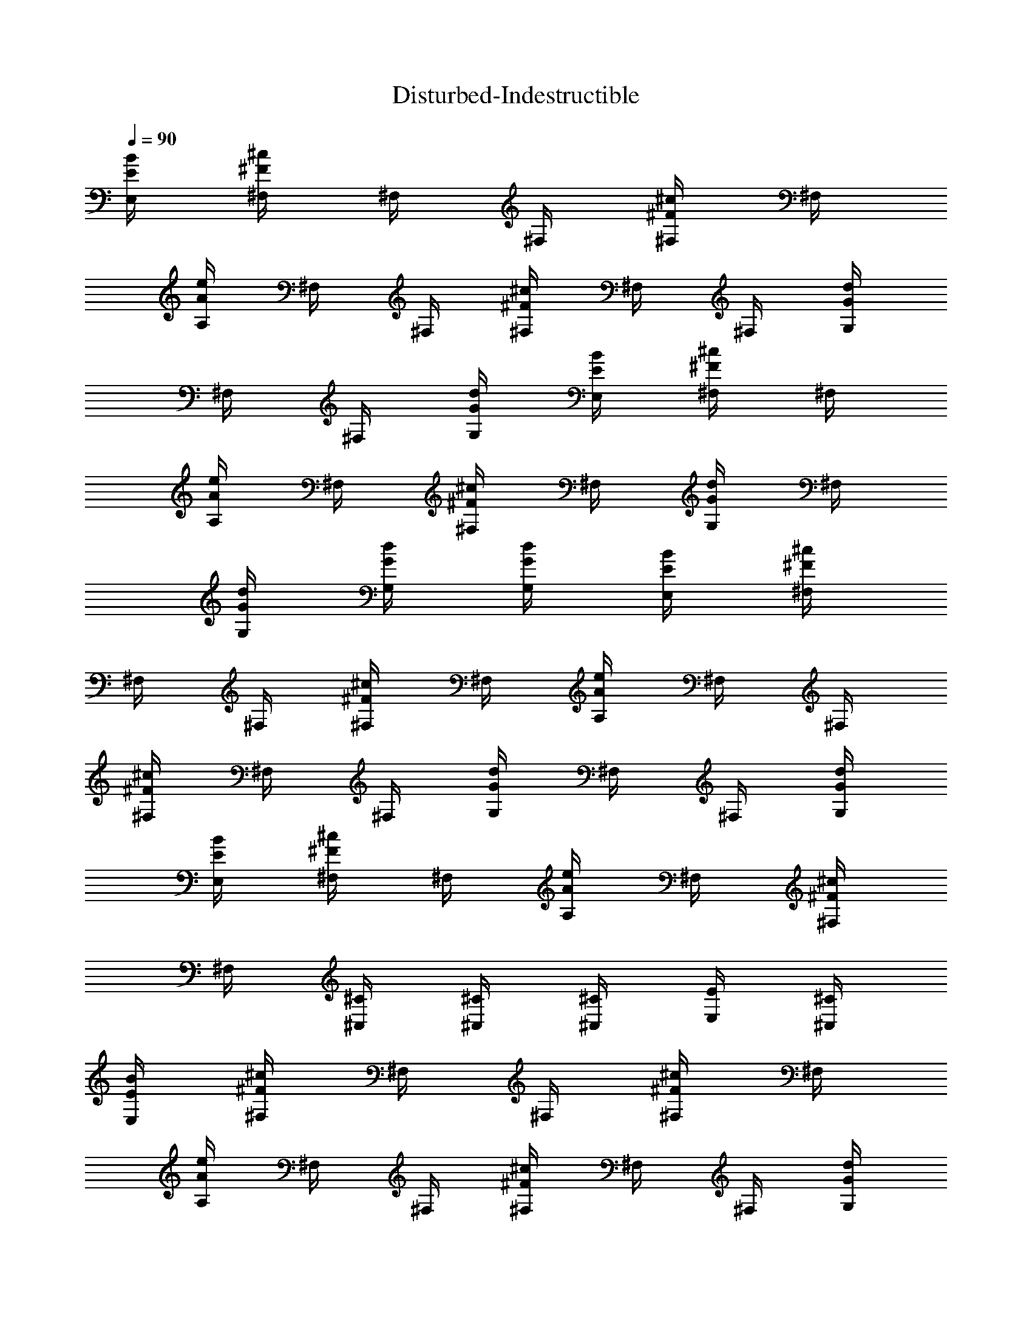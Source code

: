 X:1
T:Disturbed-Indestructible
Z:Transcribed by Illyrean of Meneldor
L:1/4
Q:90
K:C
[B/4E/4E,/4] [^c/4^F/4^F,/4] ^F,/4 ^F,/4 [^c/4^F/4^F,/4] ^F,/4
[e/4A/4A,/4] ^F,/4 ^F,/4 [^c/4^F/4^F,/4] ^F,/4 ^F,/4 [d/4G/4G,/4]
^F,/4 ^F,/4 [d/4G/4G,/4] [B/4E/4E,/4] [^c/4^F/4^F,/4] ^F,/4
[e/4A/4A,/4] ^F,/4 [^c/4^F/4^F,/4] ^F,/4 [d/4G/4G,/4] ^F,/4
[d/4G/4G,/4] [d/4G/4G,/4] [d/4G/4G,/4] [B/4E/4E,/4] [^c/4^F/4^F,/4]
^F,/4 ^F,/4 [^c/4^F/4^F,/4] ^F,/4 [e/4A/4A,/4] ^F,/4 ^F,/4
[^c/4^F/4^F,/4] ^F,/4 ^F,/4 [d/4G/4G,/4] ^F,/4 ^F,/4 [d/4G/4G,/4]
[B/4E/4E,/4] [^c/4^F/4^F,/4] ^F,/4 [e/4A/4A,/4] ^F,/4 [^c/4^F/4^F,/4]
^F,/4 [^C/4^C,/4] [^C/4^C,/4] [^C/4^C,/4] [E/4E,/4] [^C/4^C,/4]
[B/4E/4E,/4] [^c/4^F/4^F,/4] ^F,/4 ^F,/4 [^c/4^F/4^F,/4] ^F,/4
[e/4A/4A,/4] ^F,/4 ^F,/4 [^c/4^F/4^F,/4] ^F,/4 ^F,/4 [d/4G/4G,/4]
^F,/4 ^F,/4 [d/4G/4G,/4] [B/4E/4E,/4] [^c/4^F/4^F,/4] ^F,/4
[e/4A/4A,/4] ^F,/4 [^c/4^F/4^F,/4] ^F,/4 [d/4G/4G,/4] ^F,/4
[d/4G/4G,/4] [d/4G/4G,/4] [d/4G/4G,/4] [B/4E/4E,/4] [^c/4^F/4^F,/4]
^F,/4 ^F,/4 [^c/4^F/4^F,/4] ^F,/4 [e/4A/4A,/4] ^F,/4 ^F,/4
[^c/4^F/4^F,/4] ^F,/4 ^F,/4 [d/4G/4G,/4] ^F,/4 ^F,/4 [d/4G/4G,/4]
[B/4E/4E,/4] [^c/4^F/4^F,/4] ^F,/4 [e/4A/4A,/4] ^F,/4 [^c/4^F/4^F,/4]
^F,/4 [^C/4^C,/4] [^C/4^C,/4] [^C/4^C,/4] [E/4E,/4] [^C/4^C,/4] ^F,/4
^F,/4 B/4 ^c/4 e/4 ^F,/4 ^F,/4 ^F,/4 A/4 B/4 ^c/4 ^F,/4 ^F,/4 ^G/4
A/4 ^F/4 ^F,/4 ^F,/4 B/4 ^c/4 e/4 A/4 B/4 ^c/4 ^F,/4 ^F,/4 ^G/4 A/4
^F,/4 B/4 ^F,/4 A/4 ^F,/4 ^F,/4 B/4 ^c/4 e/4 ^F,/4 ^F,/4 ^F,/4 A/4
B/4 ^c/4 ^F,/4 ^F,/4 ^G/4 A/4 ^F/4 ^F,/4 ^F,/4 B/4 ^c/4 e/4 A/4 B/4
^c/4 ^F,/4 ^F,/4 ^G/4 A/4 ^F,/4 B/4 ^F,/4 A/4 ^F,/4 ^F,/4 B/4 ^c/4
e/4 ^F,/4 ^F,/4 ^F,/4 A/4 B/4 ^c/4 ^F,/4 ^F,/4 ^G/4 A/4 ^F/4 ^F,/4
^F,/4 B/4 ^c/4 e/4 A/4 B/4 ^c/4 ^F,/4 ^F,/4 ^G/4 A/4 ^F,/4 B/4 ^F,/4
A/4 ^F,/4 ^F,/4 B/4 ^c/4 e/4 ^F,/4 ^F,/4 ^F,/4 A/4 B/4 ^c/4 ^F,/4
^F,/4 ^G/4 A/4 ^F/4 ^F,/4 ^F,/4 B/4 ^c/4 e/4 A/4 B/4 ^c/4 ^F,/4 ^F,/4
^G/4 A/4 ^F,/4 B/4 ^F,/4 A/4 [^F3/4B,3/4] [^F/4B,/4] [^F/2B,/2]
[^F3/4B,3/4] [^F/4B,/4] [^F/4B,/4A,/4] [^F/4B,/4] [^F/2B,/2A,/2]
[^F/4B,/4E,/2] [^F/4B,/4] [A3/4D3/4D,3/4] [A/4D/4D,/4] [A/4D/4D,/4]
[A/4D/4D,/4] [A3/4D3/4D,3/4] [A/4D/4D,/4] [A/4D/4D,/4] [A/4D/4D,/4]
[^G/4^C/4^C,/4] [A/4D/4D,/4] [^G/2^C/2^C,/2] [^F/4^C/4^F,/4]
[^F/4^C/4^F,/4] [^F/4^C/4^F,/4] ^F,/4 ^F,/4 ^F,/4 [^c/4^F/4^F,/4]
^F,/4 [B/4E/4^F,/4] [^c/4^F/4^F,/4] ^F,/4 ^F,/4 [^c/4^F/4^F,/4] ^F,/4
[^c/4^F/4^F,/4] [^c/4^F/4^F,/4] ^F,/4 ^F,/4 [^c/4^F/4^F,/4] ^F,/4
[d/4=G/4^F,/4] [^c/4^F/4^F,/4] ^F,/4 ^F,/4 [G3/4D3/4G,3/4]
[G/2D/2G,/2] [G/4D/4G,/4] [G/4D/4G,/4] [G/4D/4G,/4] [^F/4^C/4^F,/4]
[^F/4^C/4^F,/4] [^F/4^C/4^F,/4] ^F,/4 ^F,/4 ^F,/4 [^c/4^F/4^F,/4]
^F,/4 [B/4E/4^F,/4] [^c/4^F/4^F,/4] ^F,/4 ^F,/4 [^c/4^F/4^F,/4] ^F,/4
[^F/4^C/4^F,/4] [^F/4^C/4^F,/4] ^F,/4 ^F,/4 [^c/4^F/4^F,/4] ^F,/4
[d/4G/4^F,/4] [^c/4^F/4^F,/4] ^F,/4 ^F,/4 [G3/4D3/4G,3/4]
[A/4E/4A,/4] [A/4E/4A,/4] [A/4E/4A,/4] [G/2D/2G,/2] [^F/4^C/4^F,/4]
[^F/4^C/4^F,/4] [^F/4^C/4^F,/4] ^F,/4 ^F,/4 ^F,/4 [^c/4^F/4^F,/4]
^F,/4 [B/4E/4^F,/4] [^c/4^F/4^F,/4] ^F,/4 ^F,/4 [^c/4^F/4^F,/4] ^F,/4
[^c/4^F/4^F,/4] [^c/4^F/4^F,/4] ^F,/4 ^F,/4 [^c/4^F/4^F,/4] ^F,/4
[d/4G/4^F,/4] [^c/4^F/4^F,/4] ^F,/4 ^F,/4 [G/4D/4G,/4] [G/4D/4G,/4]
[G3/4D3/4G,/4] G,/2 [G/4D/4G,/4] [G/2D/2G,/4] G,/4 [d3/4A3/4D3/4D,/4]
D,/4 D,/4 [d/2A/2D/2D,/4] D,/4 [d/4A/4D/4D,/4] [d3/4A3/4D3/4D,/4]
D,/4 D,/4 [d/4A/4D/4D,/4] [d/4A/4D/4D,/4] [d/4A/4D/4D,/4]
[d/2A/2D/2D,/2] [d/4A/4D/4D,/4] [d/4A/4D/4D,/4]
[^c3/4^G3/4^C3/4^C,3/4] [A/4D/4D,/4] [^G/4^C/4^C,/4] [A/4D/4D,/4]
[^G3/4^C3/4^C,3/4z5/8] D/8 [A/4D/4] [^G/4^C/4] [A/4D/4] [^G/4^C/4]
[A/4D/4] [^G/2^C/2] [B/4E/4E,/4] [^c/4^F/4^F,/4] ^F,/4 ^F,/4
[^c/4^F/4^F,/4] ^F,/4 [e/4A/4A,/4] ^F,/4 ^F,/4 [^c/4^F/4^F,/4] ^F,/4
^F,/4 [d/4=G/4G,/4] ^F,/4 ^F,/4 [d/4G/4G,/4] [B/4E/4E,/4]
[^c/4^F/4^F,/4] ^F,/4 [e/4A/4A,/4] ^F,/4 [^c/4^F/4^F,/4] ^F,/4
[d/4G/4G,/4] ^F,/4 [d/4G/4G,/4] [d/4G/4G,/4] [d/4G/4G,/4]
[B/4E/4E,/4] [^c/4^F/4^F,/4] ^F,/4 ^F,/4 [^c/4^F/4^F,/4] ^F,/4
[e/4A/4A,/4] ^F,/4 ^F,/4 [^c/4^F/4^F,/4] ^F,/4 ^F,/4 [d/4G/4G,/4]
^F,/4 ^F,/4 [d/4G/4G,/4] [B/4E/4E,/4] [^c/4^F/4^F,/4] ^F,/4
[e/4A/4A,/4] ^F,/4 [^c/4^F/4^F,/4] ^F,/4 [^C/4^C,/4] [^C/4^C,/4]
[^C/4^C,/4] [E/4E,/4] [^C/4^C,/4] ^F,/4 ^F,/4 B/4 ^c/4 e/4 ^F,/4
^F,/4 ^F,/4 A/4 B/4 ^c/4 ^F,/4 ^F,/4 ^G/4 A/4 ^F/4 ^F,/4 ^F,/4 B/4
^c/4 e/4 A/4 B/4 ^c/4 ^F,/4 ^F,/4 ^G/4 A/4 ^F,/4 B/4 ^F,/4 A/4 ^F,/4
^F,/4 B/4 ^c/4 e/4 ^F,/4 ^F,/4 ^F,/4 A/4 B/4 ^c/4 ^F,/4 ^F,/4 ^G/4
A/4 ^F/4 ^F,/4 ^F,/4 B/4 ^c/4 e/4 A/4 B/4 ^c/4 ^F,/4 ^F,/4 ^G/4 A/4
^F,/4 B/4 ^F,/4 A/4 ^F,/4 [^F,3/4z/4] B/4 ^c/4 e/4 ^F,/4 ^F,/4 ^F,/4
A/4 B/4 ^c/4 ^F,/4 ^F,/4 ^G/4 A/4 ^F/4 ^F,/4 ^F,/4 B/4 ^c/4 e/4 A/4
B/4 ^c/4 ^F,/4 ^F,/4 ^G/4 A/4 ^F,/4 B/4 ^F,/4 A/4 ^F,/4 [^F,3/4z/4]
B/4 ^c/4 e/4 ^F,/4 ^F,/4 ^F,/4 A/4 B/4 ^c/4 ^F,/4 ^F,/4 ^G/4 A/4 ^F/4
^F,/4 ^F,/4 [B/4B,/4] [^c/4^C/4] [e/4E/4] [A/4A,/4] [B/4B,/4]
[^c/4^C/4] ^F,/4 ^F,/4 z3/2 [^F3/4B,3/4] [^F/4B,/4] [^F/2B,/2]
[^F3/4B,3/4] [^F/4B,/4] [^F/4B,/4A,/4] [^F/4B,/4] [^F/2B,/2A,/2]
[^F/4B,/4E,/2] [^F/4B,/4] [A3/4D3/4D,3/4] [A/4D/4D,/4] [A/4D/4D,/4]
[A/4D/4D,/4] [A3/4D3/4D,3/4] [A/4D/4D,/4] [A/4D/4D,/4] [A/4D/4D,/4]
[^G/4^C/4^C,/4] [A/4D/4D,/4] [^G/2^C/2^C,/2] [^F/4^C/4^F,/4]
[^F/4^C/4^F,/4] [^F/4^C/4^F,/4] ^F,/4 ^F,/4 ^F,/4 [^c/4^F/4^F,/4]
^F,/4 [B/4E/4^F,/4] [^c/4^F/4^F,/4] ^F,/4 ^F,/4 [^c/4^F/4^F,/4] ^F,/4
[^c/4^F/4^F,/4] [^c/4^F/4^F,/4] ^F,/4 ^F,/4 [^c/4^F/4^F,/4] ^F,/4
[d/4=G/4^F,/4] [^c/4^F/4^F,/4] ^F,/4 ^F,/4 [G3/4D3/4G,3/4]
[G/2D/2G,/2] [G/4D/4G,/4] [G/4D/4G,/4] [G/4D/4G,/4] [^F/4^C/4^F,/4]
[^F/4^C/4^F,/4] [^F/4^C/4^F,/4] ^F,/4 ^F,/4 ^F,/4 [^c/4^F/4^F,/4]
^F,/4 [B/4E/4^F,/4] [^c/4^F/4^F,/4] ^F,/4 ^F,/4 [^c/4^F/4^F,/4] ^F,/4
[^F/4^C/4^F,/4] [^F/4^C/4^F,/4] ^F,/4 ^F,/4 [^c/4^F/4^F,/4] ^F,/4
[d/4G/4^F,/4] [^c/4^F/4^F,/4] ^F,/4 ^F,/4 [G3/4D3/4G,3/4]
[A/4E/4A,/4] [A/4E/4A,/4] [A/4E/4A,/4] [G/2D/2G,/2] [^F/4^C/4^F,/4]
[^F/4^C/4^F,/4] [^F/4^C/4^F,/4] ^F,/4 ^F,/4 ^F,/4 [^c/4^F/4^F,/4]
^F,/4 [B/4E/4^F,/4] [^c/4^F/4^F,/4] ^F,/4 ^F,/4 [^c/4^F/4^F,/4] ^F,/4
[^c/4^F/4^F,/4] [^c/4^F/4^F,/4] ^F,/4 ^F,/4 [^c/4^F/4^F,/4] ^F,/4
[d/4G/4^F,/4] [^c/4^F/4^F,/4] ^F,/4 ^F,/4 [G/4D/4G,/4] [G/4D/4G,/4]
[G3/4D3/4G,/4] G,/2 [G/4D/4G,/4] [G/2D/2G,/4] G,/4 [d3/4A3/4D3/4D,/4]
D,/4 D,/4 [d/2A/2D/2D,/4] D,/4 [d/4A/4D/4D,/4] [d3/4A3/4D3/4D,/4]
D,/4 D,/4 [d/4A/4D/4D,/4] [d/4A/4D/4D,/4] [d/4A/4D/4D,/4]
[d/2A/2D/2D,/2] [d/4A/4D/4D,/4] [d/4A/4D/4D,/4]
[^c3/4^G3/4^C3/4^C,3/4] [A/4D/4D,/4] [^G/4^C/4^C,/4] [A/4D/4D,/4]
[^G3/4^C3/4^C,3/4z5/8] D/8 [A/4D/4] [^G/4^C/4] [A/4D/4] [^G/4^C/4]
[A/4D/4] [^G/2^C/2] [e/4^F/2^C4^F,4] ^f/4 ^F/4 [^F/2z/4] ^f/4
[^F/2z/4] a/4 ^F/4 [^F/2z/4] ^f/4 ^F/4 [^F/2z/4] g/4 ^F/4 [^F/2z/4]
g/4 [e/4^C/4^F,/4] [^f/4^C/4^F,7/4] ^F/4 a/4 ^F/4 ^f/4 ^F/4 g/4 ^F/4
g/4 g/4 g/4 [e/4^F/2^C4^F,] ^f/4 ^F/4 [^F/2z/4] [^f/4^F,3] [^F/2z/4]
a/4 ^F/4 [^F/2z/4] ^f/4 ^F/4 [^F/2z/4] g/4 ^F/4 [^F/2z/4] g/4
[e/4^C/4^F,/4] [^f/4^C/4^F,/4] ^F/4 a/4 ^F/4 ^f/4 ^F/4 ^C/4 ^C/4 ^C/4
E/4 ^C/4 [B/4E/4E,/4] [^c/4^F/4^F,/4] ^F,/4 ^F,/4 [^c/4^F/4^F,/4]
^F,/4 [e/4A/4A,/4] ^F,/4 ^F,/4 [^c/4^F/4^F,/4] ^F,/4 ^F,/4
[d/4=G/4G,/4] ^F,/4 ^F,/4 [d/4G/4G,/4] [B/4E/4E,/4] [^c/4^F/4^F,/4]
^F,/4 [e/4A/4A,/4] ^F,/4 [^c/4^F/4^F,/4] ^F,/4 [d/4G/4G,/4] ^F,/4
[d/4G/4G,/4] [d/4G/4G,/4] [d/4G/4G,/4] [B/4E/4E,/4] [^c/4^F/4^F,/4]
^F,/4 ^F,/4 [^c/4^F/4^F,/4] ^F,/4 [e/4A/4A,/4] ^F,/4 ^F,/4
[^c/4^F/4^F,/4] ^F,/4 ^F,/4 [d/4G/4G,/4] ^F,/4 ^F,/4 [d/4G/4G,/4]
[B/4E/4E,/4] [^c/4^F/4^F,/4] ^F,/4 [e/4A/4A,/4] ^F,/4 [^c/4^F/4^F,/4]
z3/2 [e3/2^c3/4^G3/4^C3/4^C,3/4] [^c/4^G/4^C/4^C,/4]
[^c/4^G/4^C/4^C,/4] [^c/4^G/4^C/4^C,/4] [^f^c3/4^G3/4^C3/4^C,3/4]
[^c/2^G/2^C/2^C,/2z/4] [e3/4z/4] [^c/4^G/4^C/4^C,/4]
[^c/2^G/2^C/2^C,/2z/4] e/8 d/8 [e3/4^c/4^G/4^C/4B,/4]
[^c/4^G/4^C/4^C,/4] [d3/8A3/4D3/4D,3/4z/4] e/8 [d3/8z/8] ^c/8 ^g/8
[e/8d/4A/4D/4D,/4] ^c/8 [^g/8d/2A/2D/2D,/2] a/8 ^g/8 e/8 [d/4ADD,z/8]
^c/8 [d3/4z/8] ^g/8 e/8 ^g/8 e/8 ^c/8 [^g/8B3/4^F3/4B,3/4] a/8 ^g/8
e/8 d/8 ^c/8 [d3/4A3/4E3/4A,3/4] [B/4^c3/4^G/2^C3/4^C,3/4] A/4 ^G/4
[B/4^c/4^G/4^C/4^C,/4] [A/4^c/4^G/4^C/4^C,/4] [^c/4^G/4^C/4^C,/4]
[B/4^c/2^G3/4^C3/4^C,3/4] d/4 ^c/4 [e/4^c/2^G/2^C/2^C,/2] d/4
[^c/4^G/4^C/4^C,/4] [d/4^c/4^G/2^C/2^C,/2] ^c/4 [B/4^c/4^G/4^C/4B,/4]
[^G/4^c/4^C/4^C,/4] [^g3/4d3/4A3/4D3/4D,3/4] [e3/4d/4A/4D/4D,/4]
[d/2A/2D/2D,/2] [Be/2EE,z/4] ^c/4 [e/2z/4] ^c/4 [^c/4^f/2^F/2^F,/2]
^c/4 [B/4^f/4^c/4^F/4^F,/4] [^c/4e3/4B/4E3/4E,3/4] [B/2z/4] [^G/4z/8]
^g/8 [^g3/4^c3/4^G3/4^C3/4^C,3/4] [a3/4^c/4^G/4^C/4^C,/4]
[^c/4^G/4^C/4^C,/4] [^c/4^G/4^C/4^C,/4] [^g/2^c3/4^G3/4^C3/4^C,3/4]
[b3/4z/4] [^c/2^G/2^C/2^C,/2] [^g3/4^c/4^G/4^C/4^C,/4]
[^c/2^G/2^C/2^C,/2] [a3/4^c/4^G/4^C/4B,/4] [^c/4^G/4^C/4^C,/4]
[d3/4A3/4D3/4D,3/4z/4] ^g/2 [^g/4d/4A/4D/4D,/4] [b/2d/2A/2D/2D,/2]
[^g/2d3/4A3/4D3/4D,3/4] [a/2z/4] [B3/4^F3/4B,3/4z/4] ^g/2
[b/2B/4^F/4B,/4] [A/2E/2A,/2z/4] [^c/2z/4] [A/4E/4A,/4]
[e5/4=g5/4A3/4E3/4A,3/4] [A/4E/4A,/4] [A/4E/4A,/4]
[e/8^g/8A/4E/4A,/4] [^c/8^f/8] [e3/4^g3/4A3/4E3/4A,3/4]
[^c/8A/2E/2A,/2] e/8 ^c/8 b/8 [b/2A/4E/4A,/4] [A/2E/2A,/2z/4] a/8 b/8
[a/8A/4E/4A,/4] ^f/8 [a/8A/4E/4A,/4] b/8 [a^G3/4^D3/4^G,3/4]
[^G/4^D/4^G,/4] [e/8^G/4^D/4^G,/4] ^f/8 [a/8^G/4^D/4^G,/4] b/8
[a/8e3/4B3/4E3/4E,3/4] ^f/8 b/8 c'/8 b/8 a/8 [a/8e/4B/4E/4E,/4] ^f/8
[b/8e/2B/2E/2E,/2] a/8 a/8 ^f/8 [a/8e/4B/4E/4E,/4] ^f/8
[^f/8e/8B/2E/2E,/2] [e3/8z/8] b/8 ^c/8 [e/4B/4E/4E,/4z/8] b/8
[a2^F/4^C/4^F,/4] [^F/4^C/4^F,/4] [^F/4^C/4^F,/4] ^F,/4 ^F,/4 ^F,/4
[^c/4^F/4^F,/4] ^F,/4 [B/4E/4^F,/4] [^c/4^F/4^F,/4] ^F,/4 ^F,/4
[^c/4^F/4^F,/4] ^F,/4 [^c/4^F/4^F,/4] [^c/4^F/4^F,/4] ^F,/4 ^F,/4
[^c/4^F/4^F,/4] ^F,/4 [d/4=G/4^F,/4] [^c/4^F/4^F,/4] ^F,/4 ^F,/4
[G3/4=D3/4=G,3/4] [G/2D/2G,/2] [G/4D/4G,/4] [G/4D/4G,/4] [G/4D/4G,/4]
[^F/4^C/4^F,/4] [^F/4^C/4^F,/4] [^F/4^C/4^F,/4] ^F,/4 ^F,/4 ^F,/4
[^c/4^F/4^F,/4] ^F,/4 [B/4E/4^F,/4] [^c/4^F/4^F,/4] ^F,/4 ^F,/4
[^c/4^F/4^F,/4] ^F,/4 [^F/4^C/4^F,/4] [^F/4^C/4^F,/4] ^F,/4 ^F,/4
[^c/4^F/4^F,/4] ^F,/4 [d/4G/4^F,/4] [^c/4^F/4^F,/4] ^F,/4 ^F,/4
[G3/4D3/4G,3/4] [A/4E/4A,/4] [A/4E/4A,/4] [A/4E/4A,/4] [G/2D/2G,/2]
[^F/4^C/4^F,/4] [^F/4^C/4^F,/4] [^F/4^C/4^F,/4] ^F,/4 ^F,/4 ^F,/4
[^c/4^F/4^F,/4] ^F,/4 [B/4E/4^F,/4] [^c/4^F/4^F,/4] ^F,/4 ^F,/4
[^c/4^F/4^F,/4] ^F,/4 [^c/4^F/4^F,/4] [^c/4^F/4^F,/4] ^F,/4 ^F,/4
[^c/4^F/4^F,/4] ^F,/4 [d/4G/4^F,/4] [^c/4^F/4^F,/4] ^F,/4 ^F,/4
[G/4D/4G,/4] [G/4D/4G,/4] [G3/4D3/4G,/4] G,/2 [G/4D/4G,/4]
[G/2D/2G,/4] G,/4 [d3/4A3/4D3/4D,/4] D,/4 D,/4 [d/2A/2D/2D,/4] D,/4
[d/4A/4D/4D,/4] [d3/4A3/4D3/4D,/4] D,/4 D,/4 [d/4A/4D/4D,/4]
[d/4A/4D/4D,/4] [d/4A/4D/4D,/4] [d/2A/2D/2D,/2] [d/4A/4D/4D,/4]
[d/4A/4D/4D,/4] [^c3/4^G3/4^C3/4^C,3/4] [A/4D/4D,/4] [^G/4^C/4^C,/4]
[A/4D/4D,/4] [^G3/4^C3/4^C,3/4z5/8] D/8 [A/4D/4] [^G/4^C/4] [A/4D/4]
[^G/4^C/4] [A/4D/4] [^G/2^C/2] [^F/4^C/4^F,/4] z/4 [^C/4^F,/4]
[^C/4^F,/4] z/2 [^F/4^C/4^F,/4] z/4 [^C/4^F,/4] [^C/4^F,/4] z/2
[^F/4^C/4^F,/4] z/4 [^C/4^F,/4] [^C/4^F,/4] z/2 [^F/4^C/4^F,/4] z/4
[^C/4^F,/4] [^C/4^F,/4] z/2 [=G3/4D3/4G,3/4] [G/2D/2G,/2]
[G/4D/4G,/4] [G/4D/4G,/4] [G/4D/4G,/4] [^F/4^C/4^F,/4] ^F,/4
[^F/4^C/4^F,/4] [^F/4^C/4^F,/4] ^F,/4 ^F,/4 [^F/4^C/4^F,/4] ^F,/4
[^F/4^C/4^F,/4] [^F/4^C/4^F,/4] ^F,/4 ^F,/4 [^F/4^C/4^F,/4] ^F,/4
[^F/4^C/4^F,/4] [^F/4^C/4^F,/4] ^F,/4 ^F,/4 [^F/4^C/4^F,/4] ^F,/4
[^F/4^C/4^F,/4] [^F/4^C/4^F,/4] ^F,/4 ^F,/4 [G3/4D3/4G,3/4]
[A/4E/4A,/4] [A/4E/4A,/4] [A/4E/4A,/4] [G/2D/2G,/2] [^F/4^C/4^F,/4]
^F,/4 [^F/4^C/4^F,/4] [^F/4^C/4^F,/4] ^F,/4 ^F,/4 [^F/4^C/4^F,/4]
^F,/4 [^F/4^C/4^F,/4] [^F/4^C/4^F,/4] ^F,/4 ^F,/4 [^F/4^C/4^F,/4]
^F,/4 [^F/4^C/4^F,/4] [^F/4^C/4^F,/4] ^F,/4 ^F,/4 [^F/4^C/4^F,/4]
^F,/4 [^F/4^C/4^F,/4] [^F/4^C/4^F,/4] ^F,/4 ^F,/4 [G/4D/4G,/4]
[G/4D/4G,/4] [G3/4D3/4G,/4] G,/2 [G/4D/4G,/4] [G/2D/2G,/4] G,/4
[d/4A/4D/4D,/4] [d/4A/4D/4D,/4] [d/4A/4D/4D,/4] [d/4A/4D/4D,/4]
[d/4A/4D/4D,/4] [d/4A/4D/4D,/4] [d/4A/4D/4D,/4] [d/4A/4D/4D,/4]
[d/4A/4D/4D,/4] [d/4A/4D/4D,/4] [d/4A/4D/4D,/4] [d/4A/4D/4D,/4]
[d/4A/4D/4D,/2] [d/4A/4D/4] [d/4A/4D/4D,/4] [d/4A/4D/4D,/4]
[^c3/4^G3/4^C3/4^C,3/4] [A/4D/4D,/4] [^G/4^C/4^C,/4] [A/4D/4D,/4]
[^G3/4^C3/4^C,3/4z5/8] D/8 [A/4D/4] [^G/4^C/4] [A/4D/4] [^G/4^C/4]
[A/4D/4] [^G/2^C/2] [B/4E/4E,/4] [^c/4^F/4^F,/4] ^F,/4 ^F,/4
[^c/4^F/4^F,/4] ^F,/4 [e/4A/4A,/4] ^F,/4 ^F,/4 [^c/4^F/4^F,/4] ^F,/4
^F,/4 [d/4=G/4G,/4] ^F,/4 ^F,/4 [d/4G/4G,/4] [B/4E/4E,/4]
[^c/4^F/4^F,/4] ^F,/4 [e/4A/4A,/4] ^F,/4 [^c/4^F/4^F,/4] ^F,/4
[d/4G/4G,/4] ^F,/4 [d/4G/4G,/4] [d/4G/4G,/4] [d/4G/4G,/4]
[B/4E/4E,/4] [^c/4^F/4^F,/4] ^F,/4 ^F,/4 [^c/4^F/4^F,/4] ^F,/4
[^F/4^C/4^F,/4] ^F,/4 ^F,/4 [^c/4^F/4^F,/4] ^F,/4 ^F,/4 [d/4G/4G,/4]
^F,/4 ^F,/4 [d/4G/4G,/4] [B/4E/4E,/4] [^c/4^F/4^F,/4] ^F,/4
[e/4A/4A,/4] ^F,/4 [^c/4^F/4^F,/4] ^F,/4 [^C/4^C,/4] [^C/4^C,/4]
[^C/4^C,/4] [E/4E,/4] [^C/4^C,/4] [B/4E/4E,/4] [^c/4^F/4^F,/4] ^F,/4
^F,/4 [^c/4^F/4^F,/4] ^F,/4 [e/4A/4A,/4] ^F,/4 ^F,/4 [^c/4^F/4^F,/4]
^F,/4 ^F,/4 [d/4G/4G,/4] ^F,/4 ^F,/4 [d/4G/4G,/4] [B/4E/4E,/4]
[^c/4^F/4^F,/4] ^F,/4 [e/4A/4A,/4] ^F,/4 [^c/4^F/4^F,/4] ^F,/4
[d/4G/4G,/4] ^F,/4 [d/4G/4G,/4] [d/4G/4G,/4] [d/4G/4G,/4]
[B/4E/4E,/4] [^c/4^F/4^F,/4] ^F,/4 ^F,/4 [^c/4^F/4^F,/4] ^F,/4
[^F/4^C/4^F,/4] ^F,/4 ^F,/4 [^c/4^F/4^F,/4] ^F,/4 ^F,/4 [d/4G/4G,/4]
^F,/4 ^F,/4 [d/4G/4G,/4] [B/4E/4E,/4] [^c/4^F/4^F,/4] ^F,/4
[e/4A/4A,/4] ^F,/4 [^c/4^F/4^F,/4] ^F,/4 [^C/4^C,/4] [^C/4^C,/4]
[^C/4^C,/4] [E/4E,/4] [^C/4^C,/4] [^F8^C8^F,8] 